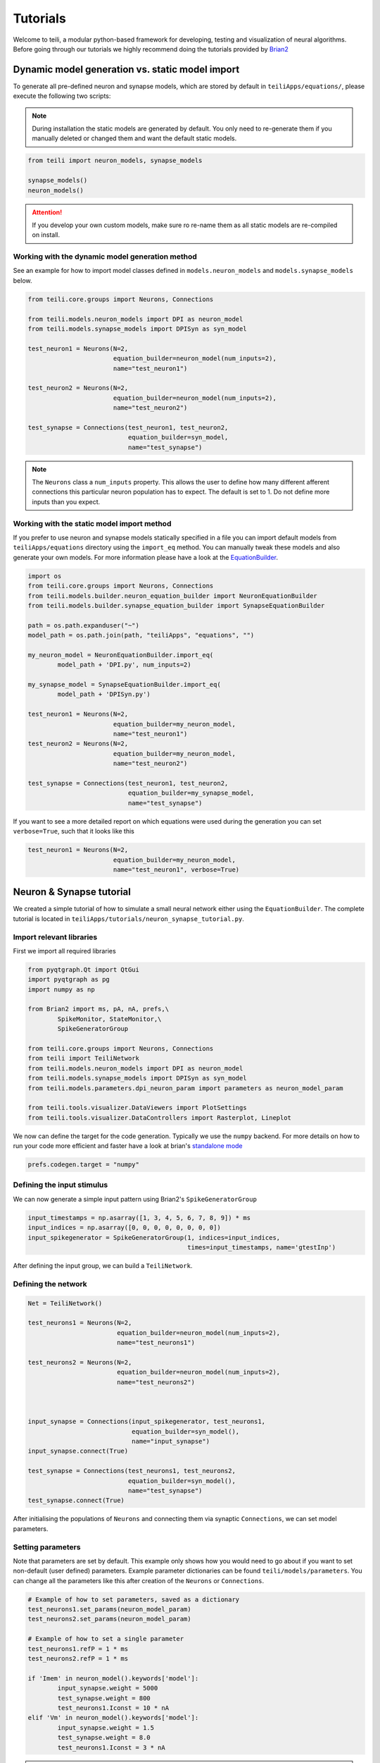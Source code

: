 *********
Tutorials
*********
Welcome to teili, a modular python-based framework for developing, testing and visualization of neural algorithms.
Before going through our tutorials we highly recommend doing the tutorials provided by Brian2_


Dynamic model generation vs. static model import
================================================

To generate all pre-defined neuron and synapse models, which are stored by default in ``teiliApps/equations/``, please execute the following two scripts:

.. note:: During installation the static models are generated by default. You only need to re-generate them if you manually deleted or changed them and want the default static models.

.. code-block:: python

    from teili import neuron_models, synapse_models

    synapse_models()
    neuron_models()

.. attention:: If you develop your own custom models, make sure ro re-name them as all static models are re-compiled on install.

Working with the dynamic model generation method
------------------------------------------------

See an example for how to import model classes defined in ``models.neuron_models`` and ``models.synapse_models`` below. 

.. code-block:: python

    from teili.core.groups import Neurons, Connections

    from teili.models.neuron_models import DPI as neuron_model
    from teili.models.synapse_models import DPISyn as syn_model

    test_neuron1 = Neurons(N=2,
                           equation_builder=neuron_model(num_inputs=2),
                           name="test_neuron1")

    test_neuron2 = Neurons(N=2,
                           equation_builder=neuron_model(num_inputs=2),
                           name="test_neuron2")

    test_synapse = Connections(test_neuron1, test_neuron2,
                               equation_builder=syn_model,
                               name="test_synapse")

.. note:: The ``Neurons`` class a ``num_inputs`` property. This allows the user to define how many different afferent connections this particular neuron population has to expect. The default is set to 1. Do not define more inputs than you expect.


Working with the static model import method
-------------------------------------------

If you prefer to use neuron and synapse models statically specified in a file you can import default models from ``teiliApps/equations`` directory using the ``import_eq`` method. You can manually tweak these models and also generate your own models. For more information please have a look at the EquationBuilder_.

.. code-block:: python

    import os
    from teili.core.groups import Neurons, Connections
    from teili.models.builder.neuron_equation_builder import NeuronEquationBuilder
    from teili.models.builder.synapse_equation_builder import SynapseEquationBuilder

    path = os.path.expanduser("~")
    model_path = os.path.join(path, "teiliApps", "equations", "")

    my_neuron_model = NeuronEquationBuilder.import_eq(
            model_path + 'DPI.py', num_inputs=2)

    my_synapse_model = SynapseEquationBuilder.import_eq(
            model_path + 'DPISyn.py')

    test_neuron1 = Neurons(N=2,
                           equation_builder=my_neuron_model,
                           name="test_neuron1")
    test_neuron2 = Neurons(N=2,
                           equation_builder=my_neuron_model,
                           name="test_neuron2")

    test_synapse = Connections(test_neuron1, test_neuron2,
                               equation_builder=my_synapse_model,
                               name="test_synapse")

If you want to see a more detailed report on which equations were used during the generation you can set ``verbose=True``, such that it looks like this

.. code-block:: python

    test_neuron1 = Neurons(N=2,
                           equation_builder=my_neuron_model,
                           name="test_neuron1", verbose=True)


Neuron & Synapse tutorial
=========================

We created a simple tutorial of how to simulate a small neural network either using the ``EquationBuilder``.
The complete tutorial is located in ``teiliApps/tutorials/neuron_synapse_tutorial.py``.

Import relevant libraries
-------------------------

First we import all required libraries

.. code-block:: python

    from pyqtgraph.Qt import QtGui
    import pyqtgraph as pg
    import numpy as np

    from Brian2 import ms, pA, nA, prefs,\
            SpikeMonitor, StateMonitor,\
            SpikeGeneratorGroup

    from teili.core.groups import Neurons, Connections
    from teili import TeiliNetwork
    from teili.models.neuron_models import DPI as neuron_model
    from teili.models.synapse_models import DPISyn as syn_model
    from teili.models.parameters.dpi_neuron_param import parameters as neuron_model_param

    from teili.tools.visualizer.DataViewers import PlotSettings
    from teili.tools.visualizer.DataControllers import Rasterplot, Lineplot

We now can define the target for the code generation. Typically we use the ``numpy`` backend.
For more details on how to run your code more efficient and faster have a look at brian's `standalone mode`_

.. code-block:: python

    prefs.codegen.target = "numpy"

Defining the input stimulus
---------------------------

We can now generate a simple input pattern using Brian2's ``SpikeGeneratorGroup``

.. code-block:: python

    input_timestamps = np.asarray([1, 3, 4, 5, 6, 7, 8, 9]) * ms
    input_indices = np.asarray([0, 0, 0, 0, 0, 0, 0, 0])
    input_spikegenerator = SpikeGeneratorGroup(1, indices=input_indices,
                                               times=input_timestamps, name='gtestInp')

After defining the input group, we can build a ``TeiliNetwork``.

Defining the network
--------------------

.. code-block:: python

    Net = TeiliNetwork()

    test_neurons1 = Neurons(N=2,
                            equation_builder=neuron_model(num_inputs=2),
                            name="test_neurons1")

    test_neurons2 = Neurons(N=2,
                            equation_builder=neuron_model(num_inputs=2),
                            name="test_neurons2")



    input_synapse = Connections(input_spikegenerator, test_neurons1,
                                equation_builder=syn_model(),
                                name="input_synapse")
    input_synapse.connect(True)

    test_synapse = Connections(test_neurons1, test_neurons2,
                               equation_builder=syn_model(),
                               name="test_synapse")
    test_synapse.connect(True)


After initialising the populations of ``Neurons`` and connecting them via synaptic ``Connections``, we can set model parameters.

Setting parameters
------------------

Note that parameters are set by default. This example only shows how you would need to go about if you want to set non-default (user defined) parameters.
Example parameter dictionaries can be found ``teili/models/parameters``.
You can change all the parameters like this after creation of the ``Neurons`` or ``Connections``.



.. code-block:: python

    # Example of how to set parameters, saved as a dictionary
    test_neurons1.set_params(neuron_model_param)
    test_neurons2.set_params(neuron_model_param)

    # Example of how to set a single parameter
    test_neurons1.refP = 1 * ms
    test_neurons2.refP = 1 * ms

    if 'Imem' in neuron_model().keywords['model']:
            input_synapse.weight = 5000
            test_synapse.weight = 800
            test_neurons1.Iconst = 10 * nA
    elif 'Vm' in neuron_model().keywords['model']:
            input_synapse.weight = 1.5
            test_synapse.weight = 8.0
            test_neurons1.Iconst = 3 * nA


.. note:: The ``if`` condition is only there for convenience of the user to run our tutorial and switch between voltage- or current-based models. Normally, you have either current or voltage-based models in your simulation, thus you will not need the ``if`` condition.

.. attention:: The ``weight`` of a given ``Connection`` is multiplied with the ``baseweight``, which is currently initialised to `7 pA` by default for the **DPI synapse model**. In order to elicit an output spike in response to a single ``SpikeGenerator`` input spike the weight must be greater than 3250.

Now our simple spiking neural network is defined. In order to visualize what is happening during the simulation we need to monitor the spiking behaviour of our neurons and other state variables of neurons and synapses.

Defining monitors
-----------------

.. code-block:: python

    spikemon_input = SpikeMonitor(
            input_spikegenerator, name='spikemon_input')
    spikemon_test_neurons1 = SpikeMonitor(
            test_neurons1, name='spikemon_test_neurons1')
    spikemon_test_neurons2 = SpikeMonitor(
            test_neurons2, name='spikemon_test_neurons2')

    statemon_input_synapse = StateMonitor(
            input_synapse, variables='I_syn',
            record=True, name='statemon_input_synapse')

    statemon_test_synapse = StateMonitor(
            test_synapse, variables='I_syn',
            record=True, name='statemon_test_synapse')

    if 'Imem' in neuron_model().keywords['model']:
            statemon_test_neurons1 = StateMonitor(test_neurons1,
                                                  variables=["Iin", "Imem", "Iahp"],
                                                  record=[0, 1],
                                                  name='statemon_test_neurons1')
            
            statemon_test_neurons2 = StateMonitor(test_neurons2,
                                                  variables=['Imem'],
                                                  record=0,
                                                  name='statemon_test_neurons2')


    elif 'Vm' in neuron_model().keywords['model']:
            statemon_test_neurons1 = StateMonitor(test_neurons1,
                                                  variables=["Iin", "Vm", "Iadapt"],
                                                  record=[0, 1],
                                                  name='statemon_test_neurons1')

            statemon_test_neurons2 = StateMonitor(test_neurons2,
                                                  variables=['Vm'],
                                                  record=0,
                                                  name='statemon_test_neurons2')



Starting the simulation
-----------------------

We can now finally add all defined ``Neurons`` and ``Connections``, as well as the monitors to our ``TeiliNetwork`` and run the simulation.

.. code-block:: python

    Net.add(input_spikegenerator,
            test_neurons1, test_neurons2,
            input_synapse, test_synapse,
            spikemon_input, spikemon_test_neurons1,
            spikemon_test_neurons2,
            statemon_test_neurons1, statemon_test_neurons2,
            statemon_test_synapse, statemon_input_synapse)

    duration = 500
    Net.run(duration * ms)


Using statically defined models instead
---------------------------------------

If you, however, prefer to use the equation files located in ``teiliApps/equations/``, you need to change the way the neurons and synapses are defined. The only thing that changes from the example above is the import and neuron/synapse group definition. The complete tutorial can be found in ``teiliApps/tutorials/neuron_synapse_import_eq_tutorial.py``.

.. code-block:: python

    import os
    from teili.models.builder.neuron_equation_builder import NeuronEquationBuilder
    from teili.models.builder.synapse_equation_builder import SynapseEquationBuilder

    # For this example you must first run models/neuron_models.py and synapse_models.py,
    # which will create the equation template. This will be stored in models/equations
    # Building neuron objects

    path = os.path.expanduser("~")
    model_path = os.path.join(path, "teiliApps", "equations", "")

    builder_object1 = NeuronEquationBuilder.import_eq(
            model_path + 'DPI.py', num_inputs=2)
    builder_object2 = NeuronEquationBuilder.import_eq(
            model_path + 'DPI.py', num_inputs=2)

    builder_object3 = SynapseEquationBuilder.import_eq(
            model_path + 'DPISyn.py')
    builder_object4 = SynapseEquationBuilder.import_eq(
            model_path + 'DPISyn.py')

    test_neurons1 = Neurons(2, equation_builder=builder_object1, name="test_neurons1")
    test_neurons2 = Neurons(2, equation_builder=builder_object2, name="test_neurons2")

    input_synapse = Connections(input_spikegenerator, test_neurons1,
                                equation_builder=builder_object3,
                                name="input_synapse", verbose=False)
    input_synapse.connect(True)
    test_synapse = Connections(test_neurons1, test_neurons2,
                               equation_builder=builder_object4, name="test_synapse")
    test_synapse.connect(True)


The way parameters are set remains the same.

Visualising the networks activity
---------------------------------

In order to visualize the behaviour the example script also plots a couple of spike and state monitors.
For a full tutorial of how use `teili's` ``Visualizer`` class please refer to our `visualiser tutorial`_

.. code-block:: python

    app = QtGui.QApplication.instance()
    if app is None:
        app = QtGui.QApplication(sys.argv)
    else:
        print('QApplication instance already exists: %s' % str(app))

    pg.setConfigOptions(antialias=True)
    labelStyle = {'color': '#FFF', 'font-size': 12}
    MyPlotSettings = PlotSettings(fontsize_title=labelStyle['font-size'],
                                  fontsize_legend=labelStyle['font-size'],
                                  fontsize_axis_labels=10,
                                  marker_size=7)

    win = pg.GraphicsWindow()
    win.resize(2100, 1200)
    win.setWindowTitle('Simple Spiking Neural Network')

    p1 = win.addPlot(title="Input spike generator")
    p2 = win.addPlot(title="Input synapses")
    win.nextRow()
    p3 = win.addPlot(title='Intermediate test neurons 1')
    p4 = win.addPlot(title="Test synapses")
    win.nextRow()
    p5 = win.addPlot(title="Rasterplot of output test neurons 2")
    p6 = win.addPlot(title="Output test neurons 2")


    # Spike generator
    Rasterplot(MyEventsModels=[spikemon_input],
                         MyPlotSettings=MyPlotSettings,
                         time_range=[0, duration],
                         neuron_id_range=None,
                         title="Input spike generator",
                         xlabel='Time (ms)',
                         ylabel="Neuron ID",
                         backend='pyqtgraph',
                         mainfig=win,
                         subfig_rasterplot=p1,
                         QtApp=app,
                         show_immediately=False)

    # Input synapses
    Lineplot(DataModel_to_x_and_y_attr=[(statemon_input_synapse, ('t', 'I_syn'))],
                       MyPlotSettings=MyPlotSettings,
                       x_range=[0, duration],
                       title="Input synapses",
                       xlabel="Time (ms)",
                       ylabel="EPSC (A)",
                       backend='pyqtgraph',
                       mainfig=win,
                       subfig=p2,
                       QtApp=app,
                       show_immediately=False)

    # Intermediate neurons
    if hasattr(statemon_test_neurons1, 'Imem'):
        MyData_intermed_neurons = [(statemon_test_neurons1, ('t', 'Imem'))]
    if hasattr(statemon_test_neurons1, 'Vm'):
        MyData_intermed_neurons = [(statemon_test_neurons1, ('t', 'Vm'))]

    i_current_name = 'Imem' if 'Imem' in neuron_model().keywords['model'] else 'Vm'
    Lineplot(DataModel_to_x_and_y_attr=MyData_intermed_neurons,
                       MyPlotSettings=MyPlotSettings,
                       x_range=[0, duration],
                       title='Intermediate test neurons 1',
                       xlabel="Time (ms)",
                       ylabel=i_current_name,
                       backend='pyqtgraph',
                       mainfig=win,
                       subfig=p3,
                       QtApp=app,
                       show_immediately=False)

    # Output synapses
    Lineplot(DataModel_to_x_and_y_attr=[(statemon_test_synapse, ('t', 'I_syn'))],
                       MyPlotSettings=MyPlotSettings,
                       x_range=[0, duration],
                       title="Test synapses",
                       xlabel="Time (ms)",
                       ylabel="EPSC (A)",
                       backend='pyqtgraph',
                       mainfig=win,
                       subfig=p4,
                       QtApp=app,
                       show_immediately=False)


    Rasterplot(MyEventsModels=[spikemon_test_neurons2],
                         MyPlotSettings=MyPlotSettings,
                         time_range=[0, duration],
                         neuron_id_range=None,
                         title="Rasterplot of output test neurons 2",
                         xlabel='Time (ms)',
                         ylabel="Neuron ID",
                         backend='pyqtgraph',
                         mainfig=win,
                         subfig_rasterplot=p5,
                         QtApp=app,
                         show_immediately=False)

    if hasattr(statemon_test_neurons2, 'Imem'):
        MyData_output = [(statemon_test_neurons2, ('t','Imem'))]
    if hasattr(statemon_test_neurons2, 'Vm'):
        MyData_output = [(statemon_test_neurons2, ('t','Vm'))]

    Lineplot(DataModel_to_x_and_y_attr=MyData_output,
                       MyPlotSettings=MyPlotSettings,
                       x_range=[0, duration],
                       title="Output test neurons 2",
                       xlabel="Time (ms)",
                       ylabel="%s" %i_current_name,
                       backend='pyqtgraph',
                       mainfig=win,
                       subfig=p6,
                       QtApp=app,
                       show_immediately=False)

    app.exec()


In both cases of model definition (rather dynamic model generation or static model import) the resulting figure should look like this:

.. figure:: fig/neuron_synapse_tutorial_dark.png
    :width: 800px
    :align: left
    :height: 400px
    :figclass: align-left

    Simple neuron and networks dynamics.
    **Top left)** Spike raster plot of the ``SpikeGeneratorGroup``. **Top right)** Excitatory post-synaptic current in nA of the input synapse over time. **Middle left)** Membrane current of the DPI neuron in nA over time. **Middle right)** Excitatory post-synaptic current in nA of the synapse between neuron populations over time. **Bottom left)** Spike raster plot of the second neuron population. **Bottom right)** Membrane current of the second population in nA over time.

Synaptic kernels tutorial
=========================

In `teili` we provide synaptic models that modify the shape of synaptic currents, which we call kernels. Here we provide a tutorial of how to use them and how they look when applied together with a neuron model.
The first steps are the same as in the previous tutorial.
The tutorial is located in ``teiliApps/tutorials/synaptic_kernels_tutorial.py``.
We first import all required libraries:

.. code-block:: python

    from pyqtgraph.Qt import QtGui, QtCore
    import pyqtgraph as pg
    import numpy as np

    from brian2 import second, ms, prefs,\
            SpikeMonitor, StateMonitor,\
            SpikeGeneratorGroup

    from teili.core.groups import Neurons, Connections
    from teili import TeiliNetwork
    from teili.models.neuron_models import DPI as neuron_model
    from teili.models.synapse_models import Alpha, Resonant, DPISyn
    from teili.models.parameters.dpi_neuron_param import parameters as neuron_model_param

    from teili.tools.visualizer.DataViewers import PlotSettings
    from teili.tools.visualizer.DataModels import  StateVariablesModel
    from teili.tools.visualizer.DataControllers import Lineplot

We define the target for the code generation. As in the previous example we use the ``numpy`` backend.

.. code-block:: python

    prefs.codegen.target = "numpy"

We define a simple input pattern using Brian2's ``SpikeGeneratorGroup``. This will consist of two neurons, one will send excitatory and the other inhibitory spikes.

.. code-block:: python

    input_timestamps = np.asarray([1, 1.5, 1.8, 2.0, 2.0, 2.3, 2.5, 3]) * ms
    input_indices = np.asarray([0, 1, 0, 1, 0, 1, 0, 1])
    input_spikegenerator = SpikeGeneratorGroup(2, indices=input_indices,
                                    times=input_timestamps, name='gtestInp')

We now build a ``TeiliNetwork``.

.. code-block:: python

    Net = TeiliNetwork()

In this tutorial we will show three kernels, therefore we have created three different neurons. The first one will receive synapses with an ``Alpha`` kernel shape, the second will receive synapses with a ``Resonant`` kernel shape and the third one will receive a synapse which models the ``DPI synapse model``, which has an exponential decay shape. Note that a single neuron can receive synapses with different kernels at the same time. Here we split them for better visualisation.

.. code-block:: python

    test_neurons1 = Neurons(1, 
    equation_builder=neuron_model(num_inputs=2), name="test_neurons")

    test_neurons1.set_params(neuron_model_param)
    test_neurons1.refP = 1 * ms

    test_neurons2 = Neurons(1, 
    equation_builder=neuron_model(num_inputs=2), name="test_neurons2")

    test_neurons2.set_params(neuron_model_param)
    test_neurons2.refP = 1 * ms

    test_neurons3 = Neurons(1, 
    equation_builder=neuron_model(num_inputs=2), name="test_neurons3")

    test_neurons3.set_params(neuron_model_param)
    test_neurons3.refP = 1 * ms

.. note:: We are using the DPI neuron model for this tutorial but the synaptic model is independent of the neuron's model and therefore other neuron models can be used.

We already set the parameters for our neuron model. As explained above, we can set the standard parameters from a dictionary but also change single parameters as in this example with the refractory period.
Now we specify the connections. The synaptic models are ``Alpha``, ``Resonant`` and ``DPI``.

.. code-block:: python

    syn_alpha = Connections(input_spikegenerator, test_neurons1,
                         equation_builder=Alpha(), name="test_syn_alpha", verbose=False)
    syn_alpha.connect(True)
    
    syn_resonant = Connections(input_spikegenerator, test_neurons2,
                     equation_builder=Resonant(), name="test_syn_resonant", verbose=False)
    syn_resonant.connect(True)

    syn_dpi = Connections(input_spikegenerator, test_neurons3,
                     equation_builder=DPISyn(), name="test_syn_dpi", verbose=False)
    syn_dpi.connect(True)
    
We set the parameters for the synapses. In this case, we specify that the first neuron in the ``SpikeGenerator`` will have an excitatory effect (weight>0) and the second neuron will have an inhibitory effect (weight<0) on the post-synaptic neuron.

.. code-block:: python

    syn_alpha.weight = np.asarray([10,-10])
    syn_resonant.weight = np.asarray([10,-10])
    syn_dpi.weight = np.asarray([10,-10])


.. attention:: The ``weight`` of a given ``Connection`` is multiplied with the ``baseweight``, which is currently initialised to `7 pA` by default for the **DPI synapse model**. In order to elicit an output spike in response to a single ``SpikeGenerator`` input spike the weight must be greater than 3250.

Now our simple spiking neural network is defined. In order to visualize what is happening during the simulation
we need to monitor the spiking behaviour of our ``Neurons`` and other state variables of our ``Neurons`` and ``Connections``.

.. code-block:: python

    spikemon_inp = SpikeMonitor(input_spikegenerator, name='spikemon_inp')
    statemon_syn_alpha = StateMonitor(syn_alpha, variables='I_syn', 
                                      record=True, name='statemon_syn_alpha')
    statemon_syn_resonant = StateMonitor(syn_resonant,variables='I_syn', 
                                         record=True, name='statemon_syn_resonant')
    statemon_syn_dpi = StateMonitor(syn_dpi, variables='I_syn', 
                                    record=True, name='statemon_syn_dpi')
    statemon_test_neuron1 = StateMonitor(test_neurons1, variables=['Iin'], 
                                         record=0, name='statemon_test_neuron1')
    statemon_test_neuron2 = StateMonitor(test_neurons2, variables=['Iin'], 
                                         record=0, name='statemon_test_neuron2')
    statemon_test_neuron3 = StateMonitor(test_neurons3, variables=['Iin'], 
                                         record=0, name='statemon_test_neuron3')

We can now finally add all defined ``Neurons`` and ``Connections`` and also the monitors to our ``TeiliNetwork`` and run the simulation.

.. code-block:: python

    Net.add(input_spikegenerator,
            test_neurons1, 
            test_neurons2,
            test_neurons3,
            syn_alpha,
            syn_resonant,
            syn_dpi, 
            spikemon_inp,
            statemon_syn_alpha, 
            statemon_syn_resonant,
            statemon_syn_dpi,
            statemon_test_neuron1,
            statemon_test_neuron2, 
            statemon_test_neuron3)

    duration = 0.010
    Net.run(duration * second)

In order to visualize the behaviour, the example script also plots a couple of spike and state monitors.

.. code-block:: python

    app = QtGui.QApplication.instance()
    if app is None:
        app = QtGui.QApplication(sys.argv)
    else:
        print('QApplication instance already exists: %s' % str(app))

    pg.setConfigOptions(antialias=True)
    labelStyle = {'color': '#FFF', 'font-size': 12}
    MyPlotSettings = PlotSettings(fontsize_title=labelStyle['font-size'],
                                  fontsize_legend=labelStyle['font-size'],
                                  fontsize_axis_labels=10,
                                  marker_size=7)

    win = pg.GraphicsWindow(title='Kernels Simulation')
    win.resize(900, 600)
    win.setWindowTitle('Simple SNN')

    p1 = win.addPlot()
    p2 = win.addPlot()
    win.nextRow()
    p3 = win.addPlot()
    p4 = win.addPlot()
    win.nextRow()
    p5 = win.addPlot()
    p6 = win.addPlot()

    # Alpha kernel synapse
    data = statemon_syn_alpha.I_syn.T
    data[:, 1] *= -1.
    datamodel_syn_alpha = StateVariablesModel(state_variable_names=['I_syn'],
                                    state_variables=[data],
                                    state_variables_times=[statemon_syn_alpha.t])
    Lineplot(DataModel_to_x_and_y_attr=[(datamodel_syn_alpha, ('t_I_syn', 'I_syn'))],
             MyPlotSettings=MyPlotSettings,
             x_range=(0, duration),
             y_range=None,
             title='Alpha Kernel Synapse',
             xlabel='Time (s)',
             ylabel='Synaptic current I (A)',
             backend='pyqtgraph',
             mainfig=win,
             subfig=p1,
             QtApp=app)
    for i, data in enumerate(np.asarray(spikemon_inp.t)):
        vLine = pg.InfiniteLine(pen=pg.mkPen(color=(200, 200, 255),
                    style=QtCore.Qt.DotLine),pos=data, angle=90, movable=False,)
        p1.addItem(vLine, ignoreBounds=True)

    # Neuron response
    Lineplot(DataModel_to_x_and_y_attr=[(statemon_test_neuron1, ('t', 'Iin'))],
             MyPlotSettings=MyPlotSettings,
             x_range=(0, duration),
             y_range=None,
             title='Neuron response',
             xlabel='Time (s)',
             ylabel='Membrane current I_mem (A)',
             backend='pyqtgraph',
             mainfig=win,
             subfig=p2,
             QtApp=app)

    # Resonant kernel synapse
    data = statemon_syn_resonant.I_syn.T
    data[:, 1] *= -1.
    datamodel_syn_resonant = StateVariablesModel(state_variable_names=['I_syn'],
                                    state_variables=[data],
                                    state_variables_times=[statemon_syn_resonant.t])

    Lineplot(DataModel_to_x_and_y_attr=[(datamodel_syn_resonant, ('t_I_syn','I_syn'))],
             MyPlotSettings=MyPlotSettings,
             x_range=(0, duration),
             y_range=None,
             title='Resonant Kernel Synapse',
             xlabel='Time (s)',
             ylabel='Synaptic current I (A)',
             backend='pyqtgraph',
             mainfig=win,
             subfig=p3,
             QtApp=app)
    for i, data in enumerate(np.asarray(spikemon_inp.t)):
        vLine = pg.InfiniteLine(pen=pg.mkPen(color=(200, 200, 255),
                    style=QtCore.Qt.DotLine),pos=data, angle=90, movable=False,)
        p3.addItem(vLine, ignoreBounds=True)

    # Neuron response
    Lineplot(DataModel_to_x_and_y_attr=[(statemon_test_neuron2, ('t', 'Iin'))],
             MyPlotSettings=MyPlotSettings,
             x_range=(0, duration),
             y_range=None,
             title='Neuron response',
             xlabel='Time (s)',
             ylabel='Membrane current I_mem (A)',
             backend='pyqtgraph',
             mainfig=win,
             subfig=p4,
             QtApp=app)

    # DPI synapse
    data = statemon_syn_dpi.I_syn.T
    data[:, 1] *= -1.
    datamodel_syn_dpi = StateVariablesModel(state_variable_names=['I_syn'],
                                    state_variables=[data],
                                    state_variables_times=[statemon_syn_dpi.t])

    Lineplot(DataModel_to_x_and_y_attr=[(datamodel_syn_dpi, ('t_I_syn','I_syn'))],
             MyPlotSettings=MyPlotSettings,
             x_range=(0, duration),
             y_range=None,
             title='DPI Synapse',
             xlabel='Time (s)',
             ylabel='Synaptic current I (A)',
             backend='pyqtgraph',
             mainfig=win,
             subfig=p5,
             QtApp=app)
    for i, data in enumerate(np.asarray(spikemon_inp.t)):
        vLine = pg.InfiniteLine(pen=pg.mkPen(color=(200, 200, 255),
                    style=QtCore.Qt.DotLine),pos=data, angle=90, movable=False,)
        p5.addItem(vLine, ignoreBounds=True)

    # Neuron response
    Lineplot(DataModel_to_x_and_y_attr=[(statemon_test_neuron3, ('t', 'Iin'))],
             MyPlotSettings=MyPlotSettings,
             x_range=(0, duration),
             y_range=None,
             title='Neuron response',
             xlabel='Time (s)',
             ylabel='Membrane current I_mem (A)',
             backend='pyqtgraph',
             mainfig=win,
             subfig=p6,
             QtApp=app,
             show_immediately=True)


The synaptic current is always positive, the negative effect is observed in the `Iin` of the neuron. To better visualize the synapse dynamics, **we have multiplied the I_syn of the inhibitory synapse by -1**.
The resulting figure should look like this:

.. figure:: fig/synaptic_kernels_tutorial.png
    :width: 800px
    :align: left
    :height: 400px
    :figclass: align-left

    Synaptic kernels.
    Synaptic current traces for different synaptic kernels and the resulting effect on **Iin**. Alpha (top), resonant (middle) and DPI (bottom) synaptic kernel is shown.


Winner-takes-all tutorial
=========================

`teili` not only offers simple neuron-synapse models, but rather aims to provide high-level description of neuronal algorithms which can be formalised as scalable building blocks.
One example ``BuildingBlock`` is the winner-takes-all (``WTA``) network.
To show the basic interface of how to use a ``WTA`` network we start with the imports.
The original file can be found in ``teiliApps/tutorials/wta_tutorial.py``

.. note:: For instructions on how to design a novel `BuildingBlock` please refer to `BuildingBlock development`_

.. code-block:: python

    import os
    import sys
    import numpy as np
    import matplotlib.pyplot as plt
    from collections import OrderedDict
    from pyqtgraph.Qt import QtGui
    import pyqtgraph as pg

    import scipy
    from scipy import ndimage

    from Brian2 import prefs, ms, pA, StateMonitor, SpikeMonitor,\
            device, set_device,\
            second, msecond, defaultclock

    from teili.building_blocks.wta import WTA
    from teili.core.groups import Neurons, Connections
    from teili.stimuli.testbench import WTA_Testbench
    from teili import TeiliNetwork
    from teili.models.synapse_models import DPISyn

    from teili.tools.visualizer.DataControllers import Rasterplot


Now we can define the code generation backend.
Here the user can either use the standard ``numpy`` backend, or by setting ``run_as_standalone = True`` the code will be compiled as C++ code before it is executed.

.. note:: To run the WTA ``BuildingBlock`` in standalone mode please refer to our `standalone tutorial`_ which is located in ``teiliApps/tutorials/wta_standalone_tutorial.py``.

.. code-block:: python

    prefs.codegen.target = 'numpy'
    run_as_standalone = False

    if run_as_standalone:
            standaloneDir = os.path.expanduser('~/WTA_standalone')
            set_device('cpp_standalone', directory=standaloneDir, build_on_run=False)
            device.reinit()
            device.activate(directory=standaloneDir, build_on_run=False)
            prefs.devices.cpp_standalone.openmp_threads = 2

We need to define two hyperparameters of our WTA and to illustrate its working behaviour, we initialize an instance of a `stimulus test class`_ specifically designed for WTA's.

.. code-block:: python

    num_neurons = 50
    num_input_neurons = num_neurons
    num_inh_neurons = 40

    Net = TeiliNetwork()
    duration = 500
    testbench = WTA_Testbench()

In contrast to the simple spiking network discussed so far, ``BuildingBlocks`` are a bit more complicated.
When we generate our ``BuildingBlock``, we need to pass specific parameters, which set internal synaptic weights, connectivity kernels and connectivity probabilities.
For more information see BuildingBlocks_ documentation and the `source code`_, respectively.
To do so we define a dictionary, which is passed to the ``BuildingBlock`` class.
Feel free to change the parameters to see what effect it has on the stability and signal-to-noise ratio.

.. code-block:: python

    wta_params = {'we_inp_exc': 900,
                  'we_exc_inh': 500,
                  'wi_inh_exc': -550,
                  'we_exc_exc': 650,
                  'sigm': 2,
                  'rp_exc': 3 * ms,
                  'rp_inh': 1 * ms,
                  'ei_connection_probability': 0.7,
                  }

We can define our network structure and connect the different inputs to the WTA network.

.. code-block:: python

    test_WTA = WTA(name='test_WTA', dimensions=1,
                  num_neurons=num_neurons,
                  num_inh_neurons=num_inh_neurons,
                  num_input_neurons=num_input_neurons,
                  num_inputs=2, block_params=wta_params,
                  spatial_kernel="kernel_gauss_1d")

    testbench.stimuli(num_neurons=num_input_neurons,
                      dimensions=1,
                      start_time=100, end_time=duration)

    testbench.background_noise(num_neurons=num_input_neurons, rate=10)

    test_WTA.spike_gen.set_spikes(
            indices=testbench.indices, times=testbench.times * ms)

    noise_syn = Connections(testbench.noise_input,
                            test_WTA,_groups['n_exc'],
                            equation_builder=DPISyn(),
                            name="noise_syn")
    noise_syn.connect("i==j")

Before we can run the simulation we need to set bias parameter.

.. attention:: The ``weight`` of a given ``Connection`` is multiplied with the ``baseweight``, which is currently initialised to `7 pA` by default for the **DPI synapse model**. In order to elicit an output spike in response to a single ``SpikeGenerator`` input spike the weight must be greater than 3250.

.. code-block:: python

    noise_syn.weight = 3000


Setting up monitors to track network activity and visualize it later.

.. code-block:: python

    statemon_wta_input = StateMonitor(test_WTA._groups['n_exc'],
                                 ('Iin0', 'Iin1', 'Iin2', 'Iin3'),
                                 record=True,
                                 name='statemon_wta_input')

    spikemonitor_wta_input = SpikeMonitor(
            test_WTA.spike_gen, name="spikemonitor_wta_input")
    spikemonitor_noise = SpikeMonitor(
            testbench.noise_input, name="spikemonitor_noise")

Add all population and monitor objects to the network object and define standalone parameters, if you are using standalone mode.

.. code-block:: python

    Net.add(test_WTA, testbench.noise_input, noise_syn,
            statemon_wta_input, spikemonitor_noise, spikemonitor_wta_input)
    Net.standalone_params.update({'test_WTA_Iconst': 1 * pA})

    if run_as_standalone:
            Net.build()

    standalone_params = OrderedDict([('duration', 0.7 * second),
                                     ('stestWTA_e_latWeight', 650),
                                     ('stestWTA_e_latSigma', 2),
                                     ('stestWTA_Inpe_weight', 900),
                                     ('stestWTA_Inhe_weight', 500),
                                     ('stestWTA_Inhi_weight', -550),
                                     ('test_WTA_refP', 1. * msecond),
                                     ('testWTA_Inh_refP', 1. * msecond)])

    duration = standalone_params['duration'] / ms
    Net.run(duration=duration * ms, standalone_params=standalone_params, report='text')


Now we can visualise the activity of our WTA network using our ``Visualizer``.

.. code-block:: python

    win_wta = pg.GraphicsWindow(title="WTA")
    win_wta.resize(2500, 1500)
    win_wta.setWindowTitle("WTA")
    p1 = win_wta.addPlot()
    win_wta.nextRow()
    p2 = win_wta.addPlot()
    win_wta.nextRow()
    p3 = win_wta.addPlot()

    spikemonWTA = test_WTA.monitors['spikemon_exc']
    spiketimes = spikemonWTA.t

    Rasterplot(MyEventsModels = [spikemonitor_noise],
                time_range=(0, duration_s),
                title="Noise input",
                xlabel='Time (s)',
                ylabel=None,
                backend='pyqtgraph',
                mainfig=win_wta,
                subfig_rasterplot=p1)

    Rasterplot(MyEventsModels=[spikemonWTA],
                time_range=(0, duration_s),
                title="WTA activity",
                xlabel='Time (s)',
                ylabel=None,
                backend='pyqtgraph',
                mainfig=win_wta,
                subfig_rasterplot=p2)

    Rasterplot(MyEventsModels=[spikemonitor_input],
                time_range=(0, duration_s),
                title="Actual signal",
                xlabel='Time (s)',
                ylabel=None,
                backend='pyqtgraph',
                mainfig=win_wta,
                subfig_rasterplot=p3,
                show_immediately=True)


The resulting figure should look like this:

.. figure:: fig/wta_tutorial.png
    :width: 800px
    :align: left
    :height: 400px
    :figclass: align-left

    Simple signal restoration behaviour of soft WTA network.
    The signal (shown in the bottom plot) is embededd in noise (top plot). The ``WTA`` restores the signal and effectively suppresses the noise (middle plot).


STDP tutorial
=============

One key property of teili is that existing neuron/synapse models can easily be extended to provide additional functionality, such as extending a given synapse model with for example a Spike-Timing Dependent Plasticity (STDP) mechanism.
STDP is one mechanism which has been identified experimentally how neurons adjust their synaptic weight according to correlated firing patterns.
Feel free to read more about STDP_.
The following tutorial can be found at ``teiliApps/tutorials/stdp_tutorial.py``
If we want to add an activity dependent plasticity mechanism to our network we again start by importing the required packages.

.. code-block:: python

    from pyqtgraph.Qt import QtGui
    import pyqtgraph as pg
    import pyqtgraph.exporters
    import numpy as np
    import os

    from Brian2 import ms, us, pA, prefs,\
            SpikeMonitor, StateMonitor, defaultclock

    from teili.core.groups import Neurons, Connections
    from teili import TeiliNetwork
    from teili.models.neuron_models import DPI
    from teili.models.synapse_models import DPISyn, DPIstdp
    from teili.stimuli.testbench import STDP_Testbench

    from teili.tools.visualizer.DataViewers import PlotSettings
    from teili.tools.visualizer.DataModels import StateVariablesModel
    from teili.tools.visualizer.DataControllers import Lineplot, Rasterplot

As before we can define the backend, as well as our ``TeiliNetwork``:

.. code-block:: python

    prefs.codegen.target = "numpy"
    defaultclock.dt = 50 * us
    Net = TeiliNetwork()

Note that we changed the ``defaultclock``.
This is usually helpful to prevent numerical integration error and to be sure that the network performs the desired computation. But keep in mind by decreasing the ``defaultclock.dt`` the simulation takes longer!
In the next step we will load a simple STDP-protocol from our `STDP testbench`_, which provides us with pre-defined pre-post spikegenerators with specific delays between pre and post spiking activity.

.. code-block:: python

    stdp = STDP_Testbench()
    pre_spikegenerator, post_spikegenerator = stdp.stimuli(isi=30)


Now we generate our test_neurons and connect via non-plastic synapses to our ``SpikeGeneratorGroups`` and via plastic synapses between them.

.. code-block:: python

    pre_neurons = Neurons(N=2,
                          equation_builder=DPI(num_inputs=1),
                          name='pre_neurons')

    post_neurons = Neurons(N=2,
                           equation_builder=DPI(num_inputs=2),
                           name='post_neurons')


    pre_synapse = Connections(pre_spikegenerator, pre_neurons,
                              equation_builder=DPISyn(),
                              name='pre_synapse')

    post_synapse = Connections(post_spikegenerator, post_neurons,
                               equation_builder=DPISyn(),
                               name='post_synapse')

    stdp_synapse = Connections(pre_neurons, post_neurons,
                               equation_builder=DPIstdp(),
                               name='stdp_synapse')

    pre_synapse.connect(True)
    post_synapse.connect(True)

We can now set the biases.

.. note:: Note that we define the temporal window of the STDP kernel using ``taupost`` and ``taupost`` bias. The learning rate, i.e. the amount of maximal weight change, is set by ``dApre``.

.. code-block:: python

    pre_neurons.refP = 3 * ms
    pre_neurons.Itau = 6 * pA

    post_neurons.Itau = 6 * pA

    pre_synapse.weight = 4000.

    post_synapse.weight = 4000.

    stdp_synapse.connect("i==j")
    stdp_synapse.weight = 300.
    stdp_synapse.I_tau = 10 * pA
    stdp_synapse.dApre = 0.01
    stdp_synapse.taupre = 3 * ms
    stdp_synapse.taupost = 3 * ms


Now we define monitors, which are later use to visualize the STDP protocol and the respective weight change.

.. code-block:: python

    spikemon_pre_neurons = SpikeMonitor(pre_neurons, name='spikemon_pre_neurons')
    statemon_pre_neurons = StateMonitor(pre_neurons, variables='Imem',
                                        record=0, name='statemon_pre_neurons')

    spikemon_post_neurons = SpikeMonitor(
            post_neurons, name='spikemon_post_neurons')
    statemon_post_neurons = StateMonitor(
            post_neurons, variables='Imem',
            record=0, name='statemon_post_neurons')

    statemon_pre_synapse = StateMonitor(
            pre_synapse, variables=['I_syn'],
            record=0, name='statemon_pre_synapse')

    statemon_post_synapse = StateMonitor(
            stdp_synapse,
            variables=['I_syn', 'w_plast', 'weight'],
            record=True,
            name='statemon_post_synapse')

We can now add all objects to our network and run the simulation.

.. code-block:: python

    Net.add(pre_spikegenerator, post_spikegenerator,
            pre_neurons, post_neurons,
            pre_synapse, post_synapse, stdp_synapse,
            spikemon_pre_neurons, spikemon_post_neurons,
            statemon_pre_neurons, statemon_post_neurons,
            statemon_pre_synapse, statemon_post_synapse)

    duration = 2000
    Net.run(duration * ms)

After the simulation is finished we can visualize the effect of the STDP synapse.

.. code-block:: python

    win_stdp = pg.GraphicsWindow(title="STDP Unit Test")
    win_stdp.resize(2500, 1500)
    win_stdp.setWindowTitle("Spike Time Dependent Plasticity")

    p1 = win_stdp.addPlot()
    win_stdp.nextRow()
    p2 = win_stdp.addPlot()
    win_stdp.nextRow()
    p3 = win_stdp.addPlot()

    text1 = pg.TextItem(text='Homoeostasis', anchor=(-0.3, 0.5))
    text2 = pg.TextItem(text='Weak Pot.', anchor=(-0.3, 0.5))
    text3 = pg.TextItem(text='Weak Dep.', anchor=(-0.3, 0.5))
    text4 = pg.TextItem(text='Strong Pot.', anchor=(-0.3, 0.5))
    text5 = pg.TextItem(text='Strong Dep.', anchor=(-0.3, 0.5))
    text6 = pg.TextItem(text='Homoeostasis', anchor=(-0.3, 0.5))
    p1.addItem(text1)
    p1.addItem(text2)
    p1.addItem(text3)
    p1.addItem(text4)
    p1.addItem(text5)
    p1.addItem(text6)
    text1.setPos(0, 0.5)
    text2.setPos(0.300, 0.5)
    text3.setPos(0.600, 0.5)
    text4.setPos(0.900, 0.5)
    text5.setPos(1.200, 0.5)
    text6.setPos(1.500, 0.5)

    Rasterplot(MyEventsModels=[spikemon_pre_neurons, spikemon_post_neurons],
                MyPlotSettings=PlotSettings(colors=['w', 'r']),
                time_range=(0, duration),
                neuron_id_range=(-1, 2),
                title="STDP protocol",
                xlabel="Time (s)",
                ylabel="Neuron ID",
                backend='pyqtgraph',
                mainfig=win_stdp,
                subfig_rasterplot=p1)

    Lineplot(DataModel_to_x_and_y_attr=[(statemon_post_synapse, ('t', 'w_plast'))],
                MyPlotSettings=PlotSettings(colors=['g']),
                x_range=(0, duration),
                title="Plastic synaptic weight",
                xlabel="Time (s)",
                ylabel="Synpatic weight w_plast",
                backend='pyqtgraph',
                mainfig=win_stdp,
                subfig=p2)

    datamodel = StateVariablesModel(state_variable_names=['I_syn'],
                                    state_variables=[np.asarray(statemon_post_synapse.I_syn[1])],
                                    state_variables_times=[np.asarray(statemon_post_synapse.t)])
    Lineplot(DataModel_to_x_and_y_attr=[(datamodel, ('t_I_syn', 'I_syn'))],
                MyPlotSettings=PlotSettings(colors=['m']),
                x_range=(0, duration),
                title="Post synaptic current",
                xlabel="Time (s)",
                ylabel="Synapic current I (pA)",
                backend='pyqtgraph',
                mainfig=win_stdp,
                subfig=p3,
                show_immediately=True)

.. attention:: Please keep in mind that the spike times for the plasticity protocol are sampled randomly. The random sampling might lead to asymmetric weight updates.

The resulting figure should look like this:

.. figure:: fig/stdp_tutorial.png
    :width: 800px
    :align: left
    :height: 400px
    :figclass: align-left

    Effect of spike-time dependent plasticity (STDP) on synaptic weight and EPSC.
    Synaptic weight (middle) and resulting EPSC over time as a function of pre-post pairs of spikes. Homoeostasis, weak and strong potentation and depression are shown.


Visualizing plasticity kernel of STDP synapse
---------------------------------------------
In order to better understand why the synaptic weight changes the way it does given the specific pre and post spike pairs we can visualize the STDP kernel. The following tutorial can be found at ``~/teiliApps/tutorials/stdp_kernel_tutorial.py``
We start again by importing the required dependencies.

.. code-block:: python

    from Brian2 import ms, prefs, SpikeMonitor, run
    from pyqtgraph.Qt import QtGui
    import pyqtgraph as pg
    import matplotlib.pyplot as plt
    import numpy as np

    from teili.core.groups import Neurons, Connections
    from teili.models.synapse_models import DPIstdp

    from teili.tools.visualizer.DataViewers import PlotSettings
    from teili.tools.visualizer.DataModels import StateVariablesModel
    from teili.tools.visualizer.DataControllers import Lineplot, Rasterplot

We define the simulation and visualization backend. And specify explicitly the font used by the visualization.

.. code-block:: python

    prefs.codegen.target = "numpy"
    visualization_backend = 'pyqt'  # Or set it to 'pyplot' to use matplotlib.pyplot to plot

    font = {'family': 'serif',
                    'color': 'darkred',
                    'weight': 'normal',
                    'size': 16,
                    }

We need to define to variables used to visualize the kernel:

.. code-block:: python

    tmax = 30 * ms
    N = 100

Where ``N`` is the number of simulated neurons and ``tmax`` represents the time window in which we visualize the STDP kernel.
Now we can define our neuronal populations and connect them via a STDP synapse.

.. code-block:: python

    pre_neurons = Neurons(N, model='''tspike:second''',
                          threshold='t>tspike',
                          refractory=100 * ms)

    pre_neurons.namespace.update({'tmax': tmax})
    post_neurons = Neurons(N, model='''
                                    Iin : amp
                                    tspike:second''',
                           threshold='t>tspike', refractory=100 * ms)

    post_neurons.namespace.update({'tmax': tmax})

    pre_neurons.tspike = 'i*tmax/(N-1)'
    post_neurons.tspike = '(N-1-i)*tmax/(N-1)'


    stdp_synapse = Connections(pre_neurons, post_neurons,
                               equation_builder=DPIstdp(),
                               name='stdp_synapse')

    stdp_synapse.connect('i==j')

Adjust the respective parameters

.. code-block:: python

    stdp_synapse.w_plast = 0.5
    stdp_synapse.dApre = 0.01
    stdp_synapse.taupre = 10 * ms
    stdp_synapse.taupost = 10 * ms

Setting up monitors for the visualization

.. code-block:: python

    spikemon_pre_neurons = SpikeMonitor(pre_neurons, record=True)
    spikemon_post_neurons = SpikeMonitor(post_neurons, record=True)

Now we run the simulation

.. code-block:: python

    run(tmax + 1 * ms)

And visualizing the kernel, using either matplotlib or pyqtgraph as backend depending on ``visualization_backend``

.. code-block:: python

    if visualization_backend == 'pyqtgraph':
        app = QtGui.QApplication.instance()
        if app is None:
            app = QtGui.QApplication(sys.argv)
        else:
            print('QApplication instance already exists: %s' % str(app))
    else:
        app=None

    datamodel = StateVariablesModel(state_variable_names=['w_plast'],
                                    state_variables=[stdp_synapse.w_plast],
                                    state_variables_times=[np.asarray((post_neurons.tspike - pre_neurons.tspike) / ms)])
    Lineplot(DataModel_to_x_and_y_attr=[(datamodel, ('t_w_plast', 'w_plast'))],
            title="Spike-time dependent plasticity",
            xlabel='\u0394 t',  # delta t
            ylabel='w',
            backend=visualization_backend,
            QtApp=app,
            show_immediately=False)

    Rasterplot(MyEventsModels=[spikemon_pre_neurons, spikemon_post_neurons],
                MyPlotSettings=PlotSettings(colors=['r']*2),
                title='',
                xlabel='Time (s)',
                ylabel='Neuron ID',
                backend=visualization_backend,
                QtApp=app,
                show_immediately=True)

The resulting figure should look like this:

.. figure:: fig/stdp_kernel_tutorial.png
    :width: 800px
    :align: left
    :height: 400px
    :figclass: align-left

    Visualization of the weight update as a function of the difference between post- and pre-synaptic spike times (dw = t_post - t_pre).

Add mismatch
============

Most spiking neural network models use homogeneous model parameters, such as synaptic time constants, spiking thresholds etc.
Biological neurons and synapses, however, show high diversity in their morphology and thus in their behaviour which is modelled using model parameters.
This diversity, i.e. heterogeneity, leads to highly variable responses which are usually not considered.
On the one hand, this heterogeneity might be actually relevant for computation and stability, thus should be encapsulated in spiking neural network models.
On the other hand neuromorphic mixed-signal analogue-digital sensory-processing systems are subject to so-called device mismatch due to imperfections in the manufacturing process.
To better assess if a given model is suited for an implementation on neuromorphic hardware and to advance our understanding of computation in heterogeneous population of neurons `teili` provides a `Group` level method to add device mismatch.
This example shows how to add device mismatch to a neural network with one input neuron connected to 1000 output neurons.
Once our population is created, we will add device mismatch to the selected parameters by specifying a dictionary with parameter names as keys and mismatch standard deviation as values. 
The following tutorial can be found at ``~/teiliApps/examples/mismatch_tutorial.py``.
Here the selected parameters for the neuron and synapse models are specified in ``mismatch_neuron_param`` and ``mismatch_synap_param`` respectively.

.. code-block:: python

    import pyqtgraph as pg
    import numpy as np
    from brian2 import SpikeGeneratorGroup, SpikeMonitor, StateMonitor, second, ms, asarray, nA, prefs
    from teili.core.groups import Neurons, Connections
    from teili import TeiliNetwork
    from teili.models.neuron_models import DPI as neuron_model
    from teili.models.synapse_models import DPISyn as syn_model

    from teili.tools.visualizer.DataModels.StateVariablesModel import StateVariablesModel
    from teili.tools.visualizer.DataControllers.Rasterplot import Rasterplot
    from teili.tools.visualizer.DataControllers.Lineplot import Lineplot
    from teili.tools.visualizer.DataControllers.Histogram import Histogram
    from teili.tools.visualizer.DataViewers import PlotSettings

    prefs.codegen.target = "numpy"

    Net = TeiliNetwork()

    mismatch_neuron_param = {
        'Inoise' : 0,
        'Iconst' : 0,
        'kn' : 0,
        'kp' : 0,
        'Ut' : 0,
        'Io' : 0,
        'Cmem' : 0,
        'Iath' : 0,
        'Iagain' : 0,
        'Ianorm' : 0,
        'Ica' : 0,
        'Itauahp' : 0,
        'Ithahp' : 0,
        'Cahp' : 0,
        'Ishunt' : 0,
        'Ispkthr' : 0,
        'Ireset' : 0,
        'Ith' : 0,
        'Itau' : 0,
        'refP' : 0.2,
        }

    mismatch_synap_param = {
        'Io_syn': 0,
        'kn_syn': 0,
        'kp_syn': 0,
        'Ut_syn': 0,
        'Csyn': 0,
        'I_tau': 0,
        'I_th': 0,
        'I_syn': 0,
        'w_plast': 0,
        'baseweight': 0.2
        }

This choice will add variability to the neuron refractory period (``refP``) and to the synaptic weight (``baseweight``), with a standard deviation of 20% of the current value for both parameters.
Let's first create the input ``SpikeGeneratorGroup``, the output layer and the synapses.
Notice that a constant input current has been set for the output neurons.

.. code-block:: python

    # Input layer
    ts_input = asarray([1, 3, 4, 5, 6, 7, 8, 9]) * ms
    ids_input = asarray([0, 0, 0, 0, 0, 0, 0, 0])
    input_spikegen = SpikeGeneratorGroup(1, indices=ids_input,
                                         times=ts_input, name='gtestInp')

    # Output layer
    output_neurons = Neurons(1000, equation_builder=neuron_model(num_inputs=2),
                            name='output_neurons')
    output_neurons.refP = 3 * ms
    output_neurons.Iconst = 10 * nA

    # Input Synapse
    input_syn = Connections(input_spikegen, output_neurons, equation_builder=syn_model(),
                            name="inSyn", verbose=False)
    input_syn.connect(True)
    input_syn.weight = 5


Now we can add mismatch to the selected parameters.
First, we will store the current values of ``refP`` and ``baseweight`` to be able to compare them to those generated by adding mismatch (see mismatch distribution plot below).
Assuming that mismatch has not been added yet (e.g. if you have just created the neuron population), the values of the selected parameter will be the same for all the neurons in the population.
Here we will arbitrarily choose to store the first one.

.. code-block:: python

    neuron_param_mean = np.copy(getattr(output_neurons, 'refP'))[0]
    neuron_param_unit = getattr(output_neurons, 'refP').unit
    synapse_param_mean = np.copy(getattr(input_syn, 'baseweight'))[0]
    synapse_param_unit = getattr(input_syn, 'baseweight').unit


Now we can add mismatch to neurons and synapses by using the method ``add_mismatch()``.
To be able to reproduce the same mismatch across multiple simulations and to use the same random distribution across bigger populations, we can also set the ``seed``.

.. code-block:: python

    output_neurons.add_mismatch(std_dict=mismatch_neuron_param, seed=10)
    input_syn.add_mismatch(std_dict=mismatch_synap_param, seed=11)


Once we run the simulation, we can visualize the effect of device mismatch on the `EPSC` and on the output membrane current ``Imem`` of five randomly selected neurons, 
and the parameter distribution across neurons.

.. code-block:: python

    # Setting monitors:
    spikemon_input = SpikeMonitor(input_spikegen, name='spikemon_input')
    spikemon_output = SpikeMonitor(output_neurons, name='spikemon_output')
    statemon_output = StateMonitor(output_neurons,
                                     variables=['Imem'],
                                     record=True,
                                     name='statemonNeuMid')
    statemon_input_syn = StateMonitor(input_syn,
                                      variables='I_syn',
                                      record=True,
                                      name='statemon_input_syn')

    Net.add(input_spikegen, output_neurons, input_syn,
                    spikemon_input, spikemon_output,
                    statemon_output, statemon_input_syn)

    # Run simulation for 500 ms
    duration = .500
    Net.run(duration * second)

.. code-block:: python

    # define general settings
    app = QtGui.QApplication.instance()
    if app is None:
        app = QtGui.QApplication(sys.argv)
    else:
        print('QApplication instance already exists: %s' % str(app))
        pg.setConfigOptions(antialias=True)
    MyPlotSettings = PlotSettings(fontsize_title=12,
                                  fontsize_legend=12,
                                  fontsize_axis_labels=12,
                                  marker_size=2)

    # prepare data (part 1)
    neuron_ids_to_plot = np.random.randint(1000, size=5)

    distinguish_neurons_in_plot = True  # show values in different color per neuron otherwise the same color per subgroup

    ## plot EPSC (subfig3)
    if distinguish_neurons_in_plot:
        # to get every neuron plotted with a different color to distinguish them
        DataModels_EPSC = []
        for neuron_id in neuron_ids_to_plot:
            MyData_EPSC = StateVariablesModel(state_variable_names=['EPSC'],
                                              state_variables=[statemon_input_syn.I_syn[neuron_id]],
                                              state_variables_times=[statemon_input_syn.t])
            DataModels_EPSC.append((MyData_EPSC, ('t_EPSC', 'EPSC')))
    else:
        # to get all neurons plotted in the same color
        neuron_ids_to_plot = np.random.randint(1000, size=5)
        MyData_EPSC = StateVariablesModel(state_variable_names=['EPSC'],
                                     state_variables=[statemon_input_syn.I_syn[neuron_ids_to_plot].T],
                                     state_variables_times=[statemon_input_syn.t])
        DataModels_EPSC=[(MyData_EPSC, ('t_EPSC', 'EPSC'))]

    ## plot Imem (subfig4)
    if distinguish_neurons_in_plot:
        # to get every neuron plotted with a different color to distinguish them
        DataModels_Imem = []
        for neuron_id in neuron_ids_to_plot:
            MyData_Imem = StateVariablesModel(state_variable_names=['Imem'],
                                              state_variables=[statemon_output.Imem[neuron_id].T],
                                              state_variables_times=[statemon_output.t])
            DataModels_Imem.append((MyData_Imem, ('t_Imem', 'Imem')))
    else:
        # to get all neurons plotted in the same color
        neuron_ids_to_plot = np.random.randint(1000, size=5)
        MyData_Imem = StateVariablesModel(state_variable_names=['Imem'],
                                          state_variables=[statemon_output.Imem[neuron_ids_to_plot].T],
                                          state_variables_times=[statemon_output.t])
        DataModels_Imem=[(MyData_Imem, ('t_Imem', 'Imem'))]


    # set up main window and subplots (part 1)
    QtApp = QtGui.QApplication([])
    mainfig = pg.GraphicsWindow(title='Simple SNN')
    subfig1 = mainfig.addPlot(row=0, col=0)
    subfig2 = mainfig.addPlot(row=1, col=0)
    subfig3 = mainfig.addPlot(row=2, col=0)
    subfig4 = mainfig.addPlot(row=3, col=0)

    # add data to plots
    Rasterplot(MyEventsModels=[spikemon_input],
                          MyPlotSettings=MyPlotSettings,
                          time_range=[0, duration],
                          title="Spike generator", xlabel="Time (ms)", ylabel="Neuron ID",
                          backend='pyqtgraph', mainfig=mainfig, subfig_rasterplot=subfig1, QtApp=QtApp,
                          show_immediately=False)
    Rasterplot(MyEventsModels=[spikemon_output],
                         MyPlotSettings=MyPlotSettings,
                         time_range=[0, duration],
                         title="Output layer", xlabel="Time (ms)", ylabel="Neuron ID",
                         backend='pyqtgraph', mainfig=mainfig, subfig_rasterplot=subfig2, QtApp=QtApp,
                         show_immediately=False)
    Lineplot(DataModel_to_x_and_y_attr=DataModels_EPSC,
                       MyPlotSettings=MyPlotSettings,
                       x_range=[0, duration],
                       title="EPSC", xlabel="Time (ms)", ylabel="EPSC (pA)",
                       backend='pyqtgraph', mainfig=mainfig, subfig=subfig3, QtApp=QtApp,
                       show_immediately=False)
    Lineplot(DataModel_to_x_and_y_attr=DataModels_Imem,
                       MyPlotSettings=MyPlotSettings,
                       x_range=[0, duration],
                       title="I_mem", xlabel="Time (ms)", ylabel="Membrane current Imem (nA)",
                       backend='pyqtgraph', mainfig=mainfig, subfig=subfig4, QtApp=QtApp,
                       show_immediately=True)


.. figure:: fig/Mismatch_NN.png
    :width: 800px
    :align: left
    :height: 400px
    :figclass: align-left

    Effect of mismatch on neuron and synapse dynamics.
    **Top)** Input spike raster plot. **Top/Middle)** Output spike raster plot. **Bottom/Middle)** EPSC traces of different synapses. Note that the input spike time is the same but the temporal evolution, which is set by the synaptic paramters is different. **Bottom)** Traces of `Imem` of all neurons in th the output population. Note that due to the heterogeneity the spike timing and the temporal dyanmics differ for different neurons.


.. code-block:: python

    # Mismatch distribution
    # prepare data (part 1)
    input_syn_baseweights = np.asarray(getattr(input_syn, 'baseweight'))*10**12
    MyData_baseweight = StateVariablesModel(state_variable_names=['baseweight'],
                                              state_variables=[input_syn_baseweights])  # to pA

    refractory_periods = np.asarray(getattr(output_neurons, 'refP'))*10**3 # to ms
    MyData_refP = StateVariablesModel(state_variable_names=['refP'],
                                      state_variables=[refractory_periods])

    # set up main window and subplots (part 2)
    mainfig = pg.GraphicsWindow(title='Mismatch distribution')
    subfig1 = mainfig.addPlot(row=0, col=0)
    subfig2 = mainfig.addPlot(row=1, col=0)

    # add data to plots
    Histogram(DataModel_to_attr=[(MyData_baseweight, 'baseweight')],
                        MyPlotSettings=MyPlotSettings,
                        title='baseweight', xlabel='(pA)', ylabel='count',
                        backend='pyqtgraph',
                        mainfig=mainfig, subfig=subfig1, QtApp=QtApp,
                        show_immediately=False)
    y, x = np.histogram(input_syn_baseweights, bins="auto")
    subfig1.plot(x=np.asarray([mean_synapse_param*10**12, mean_synapse_param*10**12]),
                y=np.asarray([0, 300]),
                pen=pg.mkPen((0, 255, 0), width=2))

    Histogram(DataModel_to_attr=[(MyData_refP, 'refP')],
                        MyPlotSettings=MyPlotSettings,
                        title='refP', xlabel='(ms)', ylabel='count',
                        backend='pyqtgraph',
                        mainfig=mainfig, subfig=subfig2, QtApp=QtApp,
                        show_immediately=False)
    subfig2.plot(x=np.asarray([neuron_param_mean*10**3, neuron_param_mean*10**3]),
                 y=np.asarray([0, 450]),
            pen=pg.mkPen((0, 255, 0), width=2))

    app.exec()

.. figure:: fig/Mismatch_distribution.png
    :width: 800px
    :align: left
    :height: 400px
    :figclass: align-left

    Effect of mismatch on paramters.
    **Top)** Histogram plot of baseweight. **Botoom)** Refractory period after mismatch has been applied. The mean value indicated by the yellow bar is the one specified in the parameters dictionary.



.. _BuildingBlock development: https://teili.readthedocs.io/en/latest/scripts/Developing%20Building%20Blocks.html
.. _BuildingBlocks: https://teili.readthedocs.io/en/latest/scripts/Building%20Blocks.html
.. _EquationBuilder: https://teili.readthedocs.io/en/latest/scripts/Equation%20builder.html
.. _source code: https://teili.readthedocs.io/en/latest/modules/teili.building_blocks.html#module-teili.building_blocks.wta
.. _standalone mode: https://Brian2.readthedocs.io/en/stable/advanced/preferences.html
.. _Brian2: https://Brian2.readthedocs.io/en/stable/resources/tutorials/index.html
.. _STDP: https://scholar.google.com/scholar?&q=STDP
.. _standalone tutorial: https://code.ini.uzh.ch/ncs/teili/tree/dev/tutorials/wta_standalone_tutorial.py
.. _visualiser tutorial: https://teili.readthedocs.io/en/latest/scripts/Visualizer.html
.. _stimulus test class: https://teili.readthedocs.io/en/latest/modules/teili.stimuli.html#teili.stimuli.testbench.WTA_Testbench
.. _STDP testbench: https://teili.readthedocs.io/en/latest/modules/teili.stimuli.html#teili.stimuli.testbench.STDP_Testbench
